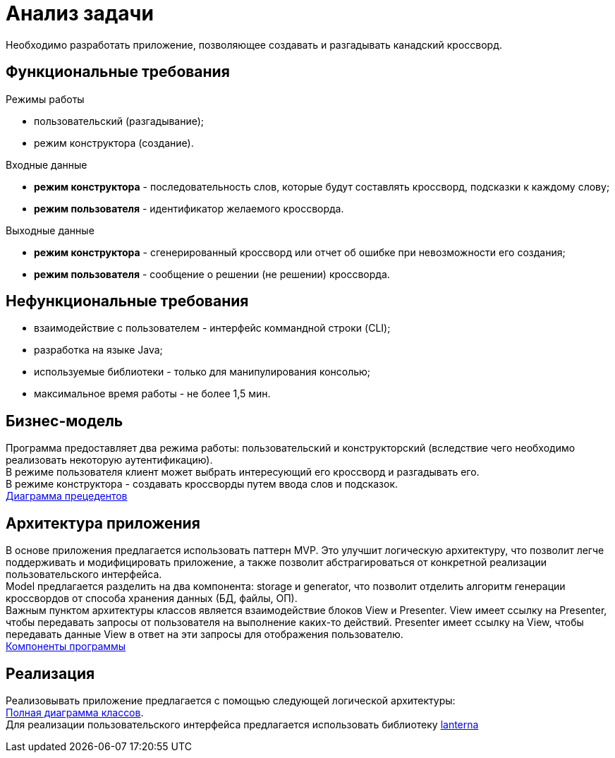 = Анализ задачи

Необходимо разработать приложение, позволяющее создавать и разгадывать канадский кроссворд.

== Функциональные требования

.Режимы работы
* пользовательский (разгадывание);
* режим конструктора (создание).

.Входные данные
* *режим конструктора* - последовательность слов, которые будут составлять кроссворд, подсказки к каждому слову;
* *режим пользователя* - идентификатор желаемого кроссворда.

.Выходные данные
* *режим конструктора* - сгенерированный кроссворд или отчет об ошибке при невозможности его создания;
* *режим пользователя* - сообщение о решении (не решении) кроссворда.

== Нефункциональные требования

* взаимодействие с пользователем - интерфейс коммандной строки (CLI);
* разработка на языке Java;
* используемые библиотеки - только для манипулирования консолью;
* максимальное время работы - не более 1,5 мин. 

== Бизнес-модель

Программа предоставляет два режима работы: пользовательский и конструкторский 
(вследствие чего необходимо реализовать некоторую аутентификацию). + 
В режиме пользователя клиент может выбрать интересующий его кроссворд и разгадывать его. +
В режиме конструктора - создавать кроссворды путем ввода слов и подсказок. +
link:uml/user_case.pu[Диаграмма прецедентов]

== Архитектура приложения

В основе приложения предлагается использовать паттерн MVP.
Это улучшит логическую архитектуру, что позволит легче поддерживать и модифицировать приложение, 
а также позволит абстрагироваться от конкретной реализации пользовательского интерфейса. +
Model предлагается разделить на два компонента: storage и generator, что позволит отделить
алгоритм генерации кроссвордов от способа хранения данных (БД, файлы, ОП). +
Важным пунктом архитектуры классов является взаимодействие блоков View и Presenter.
View имеет ссылку на Presenter, чтобы передавать запросы от пользователя на выполнение
каких-то действий. Presenter имеет ссылку на View, чтобы передавать данные View в ответ на эти запросы
для отображения пользователю. +
link:uml/components.pu[Компоненты программы]

== Реализация

Реализовывать приложение предлагается с помощью следующей логической архитектуры: +
link:uml/classes.pu[Полная диаграмма классов]. +
Для реализации пользовательского интерфейса предлагается использовать
библиотеку link:https://github.com/mabe02/lanterna[lanterna]














